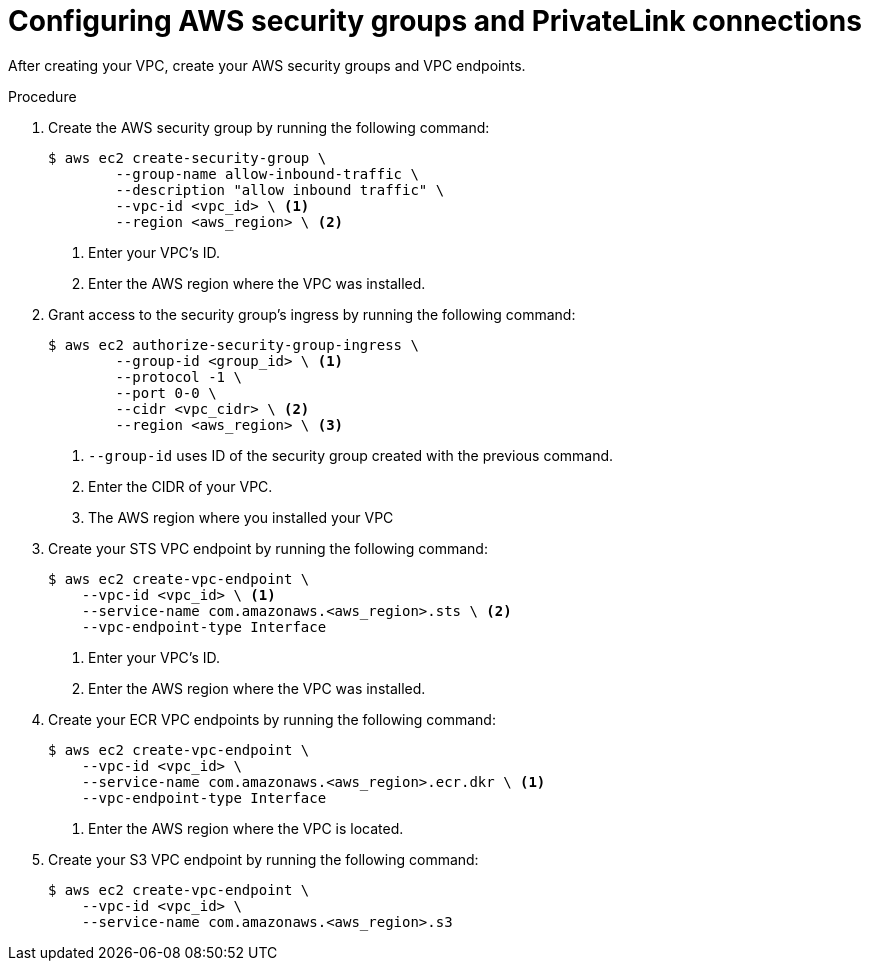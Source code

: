 // Module included in the following assemblies:
//
// * rosa_hcp/rosa-hcp-sts-creating-a-cluster-quickly.adoc
:_mod-docs-content-type: PROCEDURE
[id="rosa-hcp-sgs-and-vpce_{context}"]
= Configuring AWS security groups and PrivateLink connections

After creating your VPC, create your AWS security groups and VPC endpoints.

.Procedure

. Create the AWS security group by running the following command:
+
[source,terminal]
----
$ aws ec2 create-security-group \
        --group-name allow-inbound-traffic \
        --description "allow inbound traffic" \
        --vpc-id <vpc_id> \ <1>
        --region <aws_region> \ <2>
----
<1> Enter your VPC's ID.
<2> Enter the AWS region where the VPC was installed.

. Grant access to the security group's ingress by running the following command:
+
[source,terminal]
----
$ aws ec2 authorize-security-group-ingress \
        --group-id <group_id> \ <1>
        --protocol -1 \
        --port 0-0 \
        --cidr <vpc_cidr> \ <2>
        --region <aws_region> \ <3>
----
<1> `--group-id` uses ID of the security group created with the previous command.
<2> Enter the CIDR of your VPC.
<3> The AWS region where you installed your VPC

. Create your STS VPC endpoint by running the following command:
+
[source,terminal]
----
$ aws ec2 create-vpc-endpoint \
    --vpc-id <vpc_id> \ <1>
    --service-name com.amazonaws.<aws_region>.sts \ <2>
    --vpc-endpoint-type Interface
----
<1> Enter your VPC's ID.
<2> Enter the AWS region where the VPC was installed.

. Create your ECR VPC endpoints by running the following command:
+
[source,terminal]
----
$ aws ec2 create-vpc-endpoint \
    --vpc-id <vpc_id> \
    --service-name com.amazonaws.<aws_region>.ecr.dkr \ <1>
    --vpc-endpoint-type Interface
----
<1> Enter the AWS region where the VPC is located.

. Create your S3 VPC endpoint by running the following command:
+
[source,terminal]
----
$ aws ec2 create-vpc-endpoint \
    --vpc-id <vpc_id> \
    --service-name com.amazonaws.<aws_region>.s3
----

